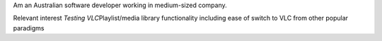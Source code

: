 Am an Australian software developer working in medium-sized company.

Relevant interest *Testing VLC*\ Playlist/media library functionality
including ease of switch to VLC from other popular paradigms
